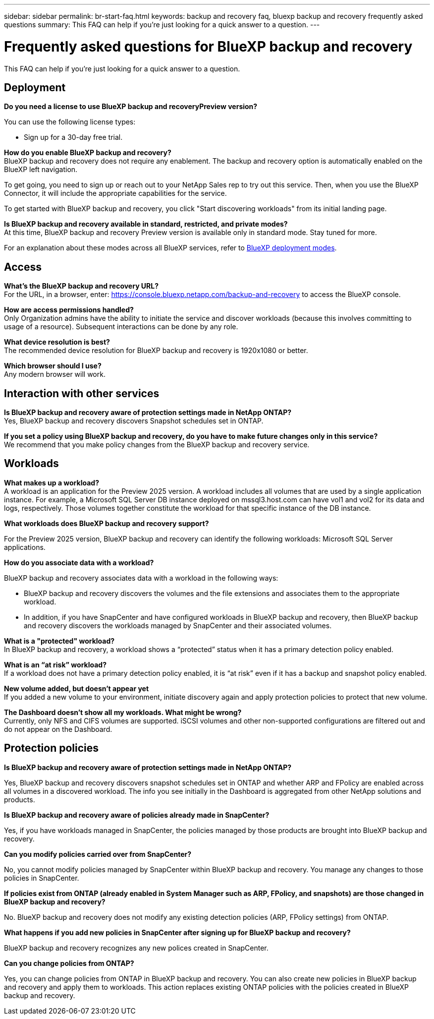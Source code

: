 ---
sidebar: sidebar
permalink: br-start-faq.html
keywords: backup and recovery faq, bluexp backup and recovery frequently asked questions
summary: This FAQ can help if you're just looking for a quick answer to a question.
---

= Frequently asked questions for BlueXP backup and recovery
:hardbreaks:
:icons: font
:imagesdir: ./media/

[.lead]
This FAQ can help if you're just looking for a quick answer to a question.

== Deployment

*Do you need a license to use BlueXP backup and recoveryPreview version?*

You can use the following license types:

* Sign up for a 30-day free trial.
//* Purchase a pay-as-you-go (PAYGO) subscription with Amazon Web Services (AWS) Marketplace, and Microsoft Azure Marketplace (coming soon). 
//* Bring your own license (BYOL), which is a NetApp License File (NLF) that you obtain from your NetApp Sales Rep. You can use the license serial number to get the BYOL activated in BlueXP digital wallet.


*How do you enable BlueXP backup and recovery?* 
BlueXP backup and recovery does not require any enablement. The backup and recovery option is automatically enabled on the BlueXP left navigation. 

To get going, you need to sign up or reach out to your NetApp Sales rep to try out this service. Then, when you use the BlueXP Connector, it will include the appropriate capabilities for the service.

To get started with BlueXP backup and recovery, you click "Start discovering workloads" from its initial landing page. 

*Is BlueXP backup and recovery available in standard, restricted, and private modes?*
At this time, BlueXP backup and recovery Preview version is available only in standard mode. Stay tuned for more. 

For an explanation about these modes across all BlueXP services, refer to https://docs.netapp.com/us-en/bluexp-setup-admin/concept-modes.html[BlueXP deployment modes^].

== Access

*What's the BlueXP backup and recovery URL?*
For the URL, in a browser, enter: https://console.bluexp.netapp.com/[https://console.bluexp.netapp.com/backup-and-recovery^] to access the BlueXP console. 




*How are access permissions handled?*
Only Organization admins have the ability to initiate the service and discover workloads (because this involves committing to usage of a resource). Subsequent interactions can be done by any role.

*What device resolution is best?*
The recommended device resolution for BlueXP backup and recovery is 1920x1080 or better. 

*Which browser should I use?*
Any modern browser will work. 



== Interaction with other services

*Is BlueXP backup and recovery aware of protection settings made in NetApp ONTAP?*
Yes, BlueXP backup and recovery discovers Snapshot schedules set in ONTAP. 

*If you set a policy using BlueXP backup and recovery, do you have to make future changes only in this service?* 
We recommend that you make policy changes from the BlueXP backup and recovery service.

//*How does BlueXP backup and recovery interact with SnapCenter?*

//BlueXP backup and recovery uses the following products and services:

//* SnapCenter to discover and set snapshot and backup policies for application workloads

//* SnapCenter to perform file- and workload-consistent recovery 



== Workloads

*What makes up a workload?*
A workload is an application for the Preview 2025 version. A workload includes all volumes that are used by a single application instance. For example, a Microsoft SQL Server DB instance deployed on mssql3.host.com can have vol1 and vol2 for its data and logs, respectively. Those volumes together constitute the workload for that specific instance of the DB instance.

//A workload is an application, a VM, or a file share. A workload includes all volumes that are used by a single application instance. For example, an Oracle DB instance deployed on ora3.host.com can have vol1 and vol2 for its data and logs, respectively. Those volumes together constitute the workload for that specific instance of the Oracle DB instance.


*What workloads does BlueXP backup and recovery support?*

For the Preview 2025 version, BlueXP backup and recovery can identify the following workloads: Microsoft SQL Server applications.

//BlueXP backup and recovery can identify the following workloads: Oracle, MySQL, file shares, VMs, and VM datastores.

//In addition, if you are using SnapCenter or SnapCenter for VMware, all workloads supported by those products are also identified in BlueXP backup and recovery and BlueXP backup and recovery can protect and recover these in a workload-consistent manner.

*How do you associate data with a workload?*

BlueXP backup and recovery associates data with a workload in the following ways:

* BlueXP backup and recovery discovers the volumes and the file extensions and associates them to the appropriate workload.
* In addition, if you have SnapCenter and have configured workloads in BlueXP backup and recovery, then BlueXP backup and recovery discovers the workloads managed by SnapCenter and their associated volumes.

*What is a "protected" workload?*
In BlueXP backup and recovery, a workload shows a “protected” status when it has a primary detection policy enabled. 

//Coming soon, this could also be that CISWS is monitoring user activity. 

*What is an “at risk” workload?*
If a workload does not have a primary detection policy enabled, it is “at risk” even if it has a backup and snapshot policy enabled. 


*New volume added, but doesn't appear yet*
If you added a new volume to your environment, initiate discovery again and apply protection policies to protect that new volume. 

*The Dashboard doesn't show all my workloads. What might be wrong?*
Currently, only NFS and CIFS volumes are supported. iSCSI volumes  and other non-supported configurations are filtered out and do not appear on the Dashboard. 

== Protection policies


*Is BlueXP backup and recovery aware of protection settings made in NetApp ONTAP?*

Yes, BlueXP backup and recovery discovers snapshot schedules set in ONTAP and whether ARP and FPolicy are enabled across all volumes in a discovered workload. The info you see initially in the Dashboard is aggregated from other NetApp solutions and products. 


*Is BlueXP backup and recovery aware of policies already made in SnapCenter?*

Yes, if you have workloads managed in SnapCenter, the policies managed by those products are brought into BlueXP backup and recovery.

*Can you modify policies carried over from SnapCenter?*

No, you cannot modify policies managed by SnapCenter within BlueXP backup and recovery. You manage any changes to those policies in SnapCenter.

*If policies exist from ONTAP (already enabled in System Manager such as ARP, FPolicy, and snapshots) are those changed in BlueXP backup and recovery?*

No. BlueXP backup and recovery does not modify any existing detection policies (ARP, FPolicy settings) from ONTAP.

*What happens if you add new policies in SnapCenter after signing up for BlueXP backup and recovery?*

BlueXP backup and recovery recognizes any new polices created in SnapCenter.

*Can you change policies from ONTAP?*

Yes, you can change policies from ONTAP in BlueXP backup and recovery. You can also create new policies in BlueXP backup and recovery and apply them to workloads. This action replaces existing ONTAP policies with the policies created in BlueXP backup and recovery. 

